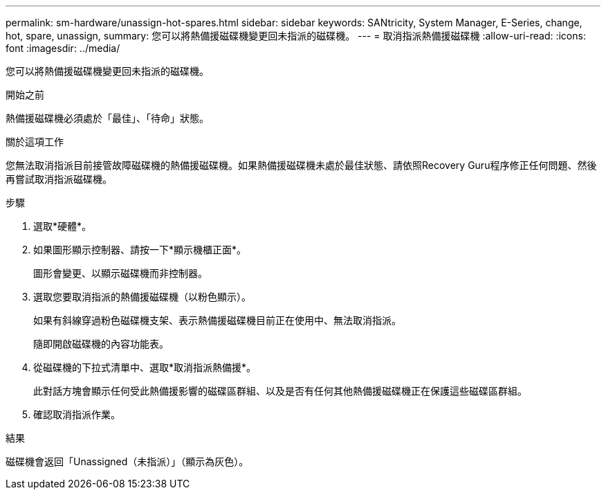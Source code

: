 ---
permalink: sm-hardware/unassign-hot-spares.html 
sidebar: sidebar 
keywords: SANtricity, System Manager, E-Series, change, hot, spare, unassign, 
summary: 您可以將熱備援磁碟機變更回未指派的磁碟機。 
---
= 取消指派熱備援磁碟機
:allow-uri-read: 
:icons: font
:imagesdir: ../media/


[role="lead"]
您可以將熱備援磁碟機變更回未指派的磁碟機。

.開始之前
熱備援磁碟機必須處於「最佳」、「待命」狀態。

.關於這項工作
您無法取消指派目前接管故障磁碟機的熱備援磁碟機。如果熱備援磁碟機未處於最佳狀態、請依照Recovery Guru程序修正任何問題、然後再嘗試取消指派磁碟機。

.步驟
. 選取*硬體*。
. 如果圖形顯示控制器、請按一下*顯示機櫃正面*。
+
圖形會變更、以顯示磁碟機而非控制器。

. 選取您要取消指派的熱備援磁碟機（以粉色顯示）。
+
如果有斜線穿過粉色磁碟機支架、表示熱備援磁碟機目前正在使用中、無法取消指派。

+
隨即開啟磁碟機的內容功能表。

. 從磁碟機的下拉式清單中、選取*取消指派熱備援*。
+
此對話方塊會顯示任何受此熱備援影響的磁碟區群組、以及是否有任何其他熱備援磁碟機正在保護這些磁碟區群組。

. 確認取消指派作業。


.結果
磁碟機會返回「Unassigned（未指派）」（顯示為灰色）。
